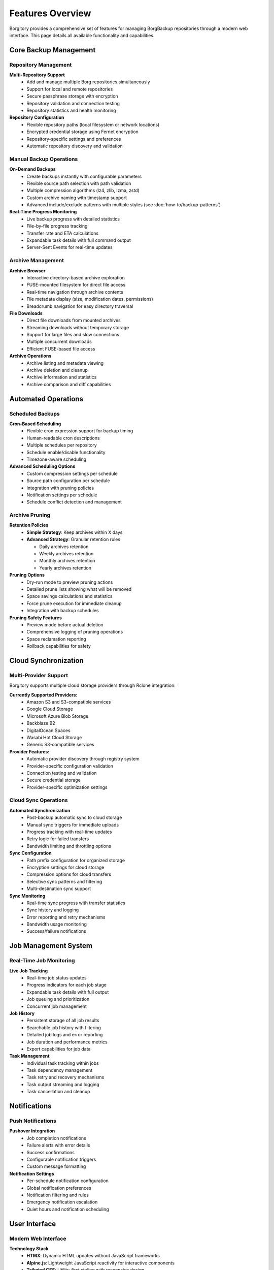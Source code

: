 .. meta::
   :description lang=en:
      Comprehensive overview of Borgitory features including repository management, automated backups,
      cloud sync, archive browsing, and web-based monitoring for BorgBackup.

Features Overview
=================

Borgitory provides a comprehensive set of features for managing BorgBackup repositories through a modern web interface. 
This page details all available functionality and capabilities.

Core Backup Management
----------------------

Repository Management
~~~~~~~~~~~~~~~~~~~~~

**Multi-Repository Support**
   * Add and manage multiple Borg repositories simultaneously
   * Support for local and remote repositories
   * Secure passphrase storage with encryption
   * Repository validation and connection testing
   * Repository statistics and health monitoring

**Repository Configuration**
   * Flexible repository paths (local filesystem or network locations)
   * Encrypted credential storage using Fernet encryption
   * Repository-specific settings and preferences
   * Automatic repository discovery and validation

Manual Backup Operations
~~~~~~~~~~~~~~~~~~~~~~~~

**On-Demand Backups**
   * Create backups instantly with configurable parameters
   * Flexible source path selection with path validation
   * Multiple compression algorithms (lz4, zlib, lzma, zstd)
   * Custom archive naming with timestamp support
   * Advanced include/exclude patterns with multiple styles (see :doc:`how-to/backup-patterns`)

**Real-Time Progress Monitoring**
   * Live backup progress with detailed statistics
   * File-by-file progress tracking
   * Transfer rate and ETA calculations
   * Expandable task details with full command output
   * Server-Sent Events for real-time updates

Archive Management
~~~~~~~~~~~~~~~~~~

**Archive Browser**
   * Interactive directory-based archive exploration
   * FUSE-mounted filesystem for direct file access
   * Real-time navigation through archive contents
   * File metadata display (size, modification dates, permissions)
   * Breadcrumb navigation for easy directory traversal

**File Downloads**
   * Direct file downloads from mounted archives
   * Streaming downloads without temporary storage
   * Support for large files and slow connections
   * Multiple concurrent downloads
   * Efficient FUSE-based file access

**Archive Operations**
   * Archive listing and metadata viewing
   * Archive deletion and cleanup
   * Archive information and statistics
   * Archive comparison and diff capabilities

Automated Operations
--------------------

Scheduled Backups
~~~~~~~~~~~~~~~~~

**Cron-Based Scheduling**
   * Flexible cron expression support for backup timing
   * Human-readable cron descriptions
   * Multiple schedules per repository
   * Schedule enable/disable functionality
   * Timezone-aware scheduling

**Advanced Scheduling Options**
   * Custom compression settings per schedule
   * Source path configuration per schedule
   * Integration with pruning policies
   * Notification settings per schedule
   * Schedule conflict detection and management

Archive Pruning
~~~~~~~~~~~~~~~

**Retention Policies**
   * **Simple Strategy**: Keep archives within X days
   * **Advanced Strategy**: Granular retention rules
     
     - Daily archives retention
     - Weekly archives retention  
     - Monthly archives retention
     - Yearly archives retention

**Pruning Options**
   * Dry-run mode to preview pruning actions
   * Detailed prune lists showing what will be removed
   * Space savings calculations and statistics
   * Force prune execution for immediate cleanup
   * Integration with backup schedules

**Pruning Safety Features**
   * Preview mode before actual deletion
   * Comprehensive logging of pruning operations
   * Space reclamation reporting
   * Rollback capabilities for safety

Cloud Synchronization
---------------------

Multi-Provider Support
~~~~~~~~~~~~~~~~~~~~~~

Borgitory supports multiple cloud storage providers through Rclone integration:

**Currently Supported Providers:**
   * Amazon S3 and S3-compatible services
   * Google Cloud Storage
   * Microsoft Azure Blob Storage
   * Backblaze B2
   * DigitalOcean Spaces
   * Wasabi Hot Cloud Storage
   * Generic S3-compatible services

**Provider Features:**
   * Automatic provider discovery through registry system
   * Provider-specific configuration validation
   * Connection testing and validation
   * Secure credential storage
   * Provider-specific optimization settings

Cloud Sync Operations
~~~~~~~~~~~~~~~~~~~~~

**Automated Synchronization**
   * Post-backup automatic sync to cloud storage
   * Manual sync triggers for immediate uploads
   * Progress tracking with real-time updates
   * Retry logic for failed transfers
   * Bandwidth limiting and throttling options

**Sync Configuration**
   * Path prefix configuration for organized storage
   * Encryption settings for cloud storage
   * Compression options for cloud transfers
   * Selective sync patterns and filtering
   * Multi-destination sync support

**Sync Monitoring**
   * Real-time sync progress with transfer statistics
   * Sync history and logging
   * Error reporting and retry mechanisms
   * Bandwidth usage monitoring
   * Success/failure notifications

Job Management System
---------------------

Real-Time Job Monitoring
~~~~~~~~~~~~~~~~~~~~~~~~

**Live Job Tracking**
   * Real-time job status updates
   * Progress indicators for each job stage
   * Expandable task details with full output
   * Job queuing and prioritization
   * Concurrent job management

**Job History**
   * Persistent storage of all job results
   * Searchable job history with filtering
   * Detailed job logs and error reporting
   * Job duration and performance metrics
   * Export capabilities for job data

**Task Management**
   * Individual task tracking within jobs
   * Task dependency management
   * Task retry and recovery mechanisms
   * Task output streaming and logging
   * Task cancellation and cleanup

Notifications
-------------

Push Notifications
~~~~~~~~~~~~~~~~~~

**Pushover Integration**
   * Job completion notifications
   * Failure alerts with error details
   * Success confirmations
   * Configurable notification triggers
   * Custom message formatting

**Notification Settings**
   * Per-schedule notification configuration
   * Global notification preferences
   * Notification filtering and rules
   * Emergency notification escalation
   * Quiet hours and notification scheduling

User Interface
--------------

Modern Web Interface
~~~~~~~~~~~~~~~~~~~~

**Technology Stack**
   * **HTMX**: Dynamic HTML updates without JavaScript frameworks
   * **Alpine.js**: Lightweight JavaScript reactivity for interactive components
   * **Tailwind CSS**: Utility-first styling with responsive design
   * **Server-Sent Events**: Real-time progress updates and live monitoring

**Responsive Design**
   * Mobile-friendly interface with touch optimization
   * Tablet and desktop layout optimization
   * Dark/light theme support
   * Accessibility features and keyboard navigation
   * Progressive web app capabilities

**User Experience Features**
   * Intuitive navigation with breadcrumbs
   * Context-sensitive help and tooltips
   * Drag-and-drop file operations
   * Keyboard shortcuts for power users
   * Customizable dashboard layouts

Security Features
-----------------

Authentication & Authorization
~~~~~~~~~~~~~~~~~~~~~~~~~~~~~~

**User Management**
   * Secure username/password authentication
   * BCrypt password hashing with salt
   * Session management with secure cookies
   * Account lockout protection
   * Password strength requirements

**Data Security**
   * Encrypted credential storage using Fernet encryption
   * Secure session management
   * CSRF protection on all forms
   * Input validation and sanitization
   * SQL injection prevention

**Access Control**
   * Role-based access control (planned)
   * Repository-level permissions (planned)
   * Audit logging for security events
   * Secure API endpoints with authentication
   * Rate limiting and abuse prevention

API & Integration
-----------------

REST API
~~~~~~~~

**Comprehensive API**
   * Full REST API for all functionality
   * OpenAPI/Swagger documentation at ``/docs``
   * ReDoc documentation at ``/redoc``
   * JSON-based request/response format
   * Authentication via API keys (planned)

**API Features**
   * Repository management endpoints
   * Backup operation triggers
   * Job monitoring and history
   * Configuration management
   * Real-time status endpoints

**Integration Support**
   * Webhook support for external integrations
   * CLI tool for automation scripts
   * Docker API for container management
   * Prometheus metrics export (planned)
   * Third-party monitoring system integration

Monitoring & Observability
--------------------------

System Monitoring
~~~~~~~~~~~~~~~~~

**Health Checks**
   * Application health monitoring
   * Repository connectivity checks
   * Storage space monitoring
   * Service dependency validation
   * Performance metrics collection

**Logging & Debugging**
   * Comprehensive application logging
   * Structured logging with JSON format
   * Log level configuration
   * Debug mode for troubleshooting
   * Log rotation and archival

**Performance Monitoring**
   * Job execution time tracking
   * Resource usage monitoring
   * Transfer rate optimization
   * Bottleneck identification
   * Performance trend analysis

Architecture Features
---------------------

Modern Python Stack
~~~~~~~~~~~~~~~~~~~

**Backend Technologies**
   * **FastAPI**: Modern Python web framework with automatic OpenAPI docs
   * **SQLAlchemy**: Powerful ORM with async support
   * **APScheduler**: Advanced job scheduling with cron support
   * **Pydantic**: Data validation and serialization
   * **Alembic**: Database migrations and versioning

**Database & Storage**
   * SQLite for lightweight deployment
   * PostgreSQL support (planned)
   * File-based configuration storage
   * Encrypted sensitive data storage
   * Automatic database migrations

**Scalability Features**
   * Async/await throughout the application
   * Connection pooling and optimization
   * Background task processing
   * Horizontal scaling support (planned)
   * Container orchestration ready

Development & Deployment
------------------------

Deployment Options
~~~~~~~~~~~~~~~~~~

**Container Support**
   * Official Docker images on Docker Hub
   * Docker Compose configurations
   * Kubernetes deployment manifests (planned)
   * Multi-architecture container support
   * Optimized container layers

**Installation Methods**
   * PyPI package installation
   * Docker containerized deployment
   * Development installation from source
   * Automated deployment scripts
   * Configuration management integration

**Development Features**
   * Hot-reload development server
   * Comprehensive test suite with pytest
   * Code linting and formatting with Ruff
   * Type checking with MyPy
   * GitHub Actions CI/CD pipeline

Extensibility
~~~~~~~~~~~~~

**Plugin System (Planned)**
   * Custom provider plugins
   * Notification plugin architecture
   * Custom authentication providers
   * Storage backend extensions
   * UI theme and customization support

**Configuration Management**
   * Environment variable configuration
   * Configuration file support
   * Runtime configuration updates
   * Configuration validation
   * Template-based configuration generation

Coming Soon
-----------

**Planned Features**
   * Multi-user support with role-based access control
   * PostgreSQL database backend support
   * Advanced monitoring with Prometheus metrics
   * Plugin system for extensibility
   * Kubernetes operator for orchestration
   * Advanced reporting and analytics
   * Backup verification and integrity checking
   * Multi-tenancy support
   * Advanced search and filtering
   * Backup deduplication analysis

For the latest feature updates and roadmap, visit the `GitHub repository <https://github.com/mlapaglia/Borgitory>`_.
